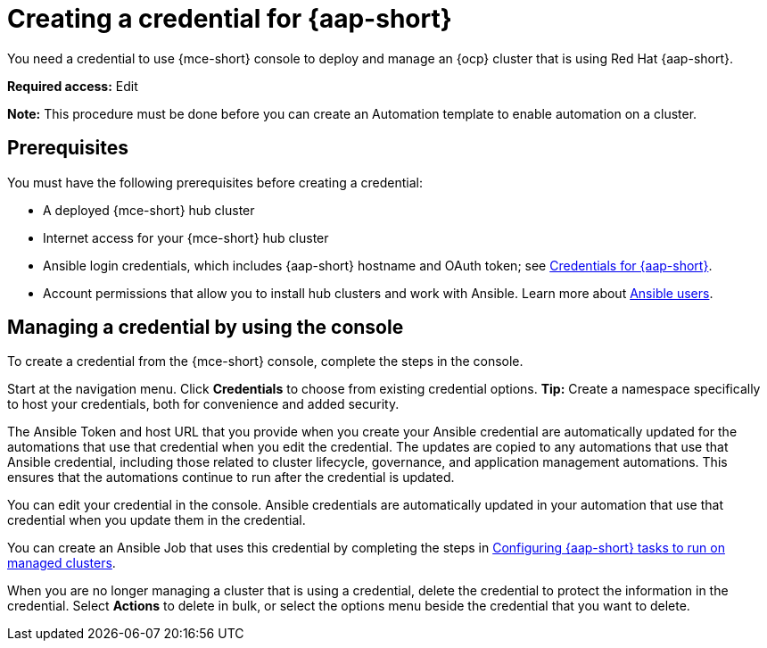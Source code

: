 [#creating-a-credential-for-ansible]
= Creating a credential for {aap-short}

You need a credential to use {mce-short} console to deploy and manage an {ocp} cluster that is using Red Hat {aap-short}.

*Required access:* Edit

*Note:* This procedure must be done before you can create an Automation template to enable automation on a cluster.

[#ansible_cred_prereqs]
== Prerequisites

You must have the following prerequisites before creating a credential:

* A deployed {mce-short} hub cluster
* Internet access for your {mce-short} hub cluster
* Ansible login credentials, which includes {aap-short} hostname and OAuth token; see https://docs.ansible.com/ansible-tower/latest/html/userguide/credentials.html[Credentials for {aap-short}].
* Account permissions that allow you to install hub clusters and work with Ansible. Learn more about https://docs.ansible.com/ansible-tower/latest/html/userguide/users.html[Ansible users].

[#ansible_create_cred]
== Managing a credential by using the console

To create a credential from the {mce-short} console, complete the steps in the console. 

Start at the navigation menu. Click *Credentials* to choose from existing credential options. *Tip:* Create a namespace specifically to host your credentials, both for convenience and added security.

The Ansible Token and host URL that you provide when you create your Ansible credential are automatically updated for the automations that use that credential when you edit the credential. The updates are copied to any automations that use that Ansible credential, including those related to cluster lifecycle, governance, and application management automations. This ensures that the automations continue to run after the credential is updated. 

You can edit your credential in the console. Ansible credentials are automatically updated in your automation that use that credential when you update them in the credential.

You can create an Ansible Job that uses this credential by completing the steps in xref:../cluster_lifecycle/ansible_config_cluster.adoc#ansible-config-cluster[Configuring {aap-short} tasks to run on managed clusters].

When you are no longer managing a cluster that is using a credential, delete the credential to protect the information in the credential. Select *Actions* to delete in bulk, or select the options menu beside the credential that you want to delete.
